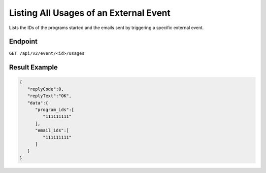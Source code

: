 Listing All Usages of an External Event
=======================================

Lists the IDs of the programs started and the emails sent by triggering a specific external event.

Endpoint
--------

``GET /api/v2/event/<id>/usages``

Result Example
--------------

.. code-block:: json

   {
      "replyCode":0,
      "replyText":"OK",
      "data":{
         "program_ids":[
            "111111111"
         ],
         "email_ids":[
            "111111111"
         ]
      }
   }